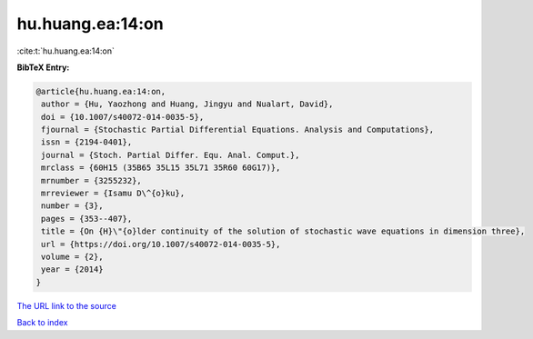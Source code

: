 hu.huang.ea:14:on
=================

:cite:t:`hu.huang.ea:14:on`

**BibTeX Entry:**

.. code-block:: bibtex

   @article{hu.huang.ea:14:on,
    author = {Hu, Yaozhong and Huang, Jingyu and Nualart, David},
    doi = {10.1007/s40072-014-0035-5},
    fjournal = {Stochastic Partial Differential Equations. Analysis and Computations},
    issn = {2194-0401},
    journal = {Stoch. Partial Differ. Equ. Anal. Comput.},
    mrclass = {60H15 (35B65 35L15 35L71 35R60 60G17)},
    mrnumber = {3255232},
    mrreviewer = {Isamu D\^{o}ku},
    number = {3},
    pages = {353--407},
    title = {On {H}\"{o}lder continuity of the solution of stochastic wave equations in dimension three},
    url = {https://doi.org/10.1007/s40072-014-0035-5},
    volume = {2},
    year = {2014}
   }
`The URL link to the source <ttps://doi.org/10.1007/s40072-014-0035-5}>`_


`Back to index <../By-Cite-Keys.html>`_
